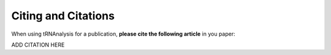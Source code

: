 .. _project_info-citations:

====================
Citing and Citations
====================

When using tRNAnalysis for a publication, **please cite the following article** in you paper:

ADD CITATION HERE
